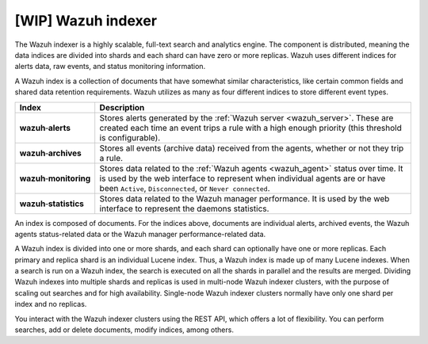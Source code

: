 .. Copyright (C) 2021 Wazuh, Inc.

.. _wazuh_indexer:

[WIP] Wazuh indexer
===================

The Wazuh indexer is a highly scalable, full-text search and analytics engine. The component is distributed, meaning the data indices are divided into shards and each shard can have zero or more replicas. Wazuh uses different indices for alerts data, raw events, and status monitoring information.

A Wazuh index is a collection of documents that have somewhat similar characteristics, like certain common fields and shared data retention requirements. Wazuh utilizes as many as four different indices to store different event types.

.. |--| unicode:: U+02011 .. non-breaking dash
   :trim:

+---------------------------------+--------------------------------------------------------------------------------------------------------------------------------------------------------------------------------------------------------------------------------+ 
| Index                           | Description                                                                                                                                                                                                                    |
+=================================+================================================================================================================================================================================================================================+
| **wazuh** |--| **alerts**       | Stores alerts generated by the :ref:`Wazuh server <wazuh_server>`. These are created each time an event trips a rule with a high enough priority (this threshold is configurable).                                             |
+---------------------------------+--------------------------------------------------------------------------------------------------------------------------------------------------------------------------------------------------------------------------------+ 
| **wazuh** |--| **archives**     | Stores all events (archive data) received from the agents, whether or not they trip a rule.                                                                                                                                    |
+---------------------------------+--------------------------------------------------------------------------------------------------------------------------------------------------------------------------------------------------------------------------------+ 
| **wazuh** |--| **monitoring**   | Stores data related to the :ref:`Wazuh agents <wazuh_agent>` status over time. It is used by the web interface to represent when individual agents are or have been ``Active``, ``Disconnected``, or ``Never connected``.      |
+---------------------------------+--------------------------------------------------------------------------------------------------------------------------------------------------------------------------------------------------------------------------------+ 
| **wazuh** |--| **statistics**   | Stores data related to the Wazuh manager performance. It is used by the web interface to represent the daemons statistics.                                                                                                     |
+---------------------------------+--------------------------------------------------------------------------------------------------------------------------------------------------------------------------------------------------------------------------------+ 


An index is composed of documents. For the indices above, documents are individual alerts, archived events, the Wazuh agents status-related data or the Wazuh manager performance-related data.

A Wazuh index is divided into one or more shards, and each shard can optionally have one or more replicas. Each primary and replica shard is an individual Lucene index. Thus, a Wazuh index is made up of many Lucene indexes. When a search is run on a Wazuh index, the search is executed on all the shards in parallel and the results are merged. Dividing Wazuh indexes into multiple shards and replicas is used in multi-node Wazuh indexer clusters, with the purpose of scaling out searches and for high availability. Single-node Wazuh indexer clusters normally have only one shard per index and no replicas.

You interact with the Wazuh indexer clusters using the REST API, which offers a lot of flexibility. You can perform searches, add or delete documents, modify indices, among others. 
